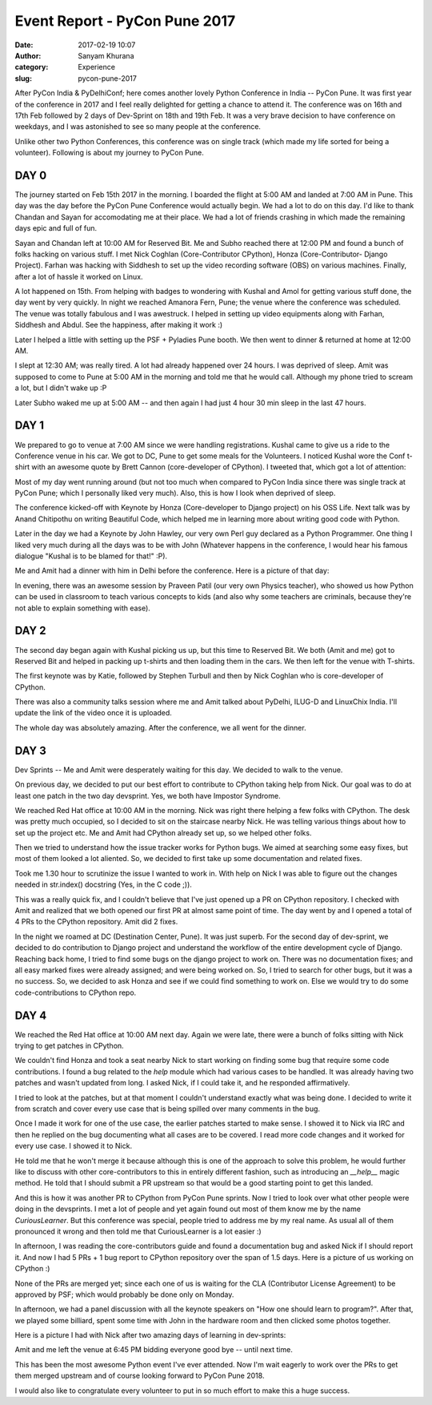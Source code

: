 Event Report - PyCon Pune 2017
##############################
:date: 2017-02-19 10:07
:author: Sanyam Khurana
:category: Experience
:slug: pycon-pune-2017


After PyCon India & PyDelhiConf; here comes another lovely Python Conference in India -- PyCon Pune. It was first year of the conference in 2017 and I feel really delighted for getting a chance to attend it. The conference was on 16th and 17th Feb followed by 2 days of Dev-Sprint on 18th and 19th Feb. It was a very brave decision to have conference on weekdays, and I was astonished to see so many people at the conference.

Unlike other two Python Conferences, this conference was on single track (which made my life sorted for being a volunteer). Following is about my journey to PyCon Pune.

.. image:: images/pycon-pune-2017-1.jpg
    :align: center
    :alt: A group photograph with everyone

DAY 0
-----

The journey started on Feb 15th 2017 in the morning. I boarded the flight at 5:00 AM and landed at 7:00 AM in Pune. This day was the day before the PyCon Pune Conference would actually begin. We had a lot to do on this day. I'd like to thank Chandan and Sayan for accomodating me at their place. We had a lot of friends crashing in which made the remaining days epic and full of fun.

Sayan and Chandan left at 10:00 AM for Reserved Bit. Me and Subho reached there at 12:00 PM and found a bunch of folks hacking on various stuff. I met Nick Coghlan (Core-Contributor CPython), Honza (Core-Contributor- Django Project). Farhan was hacking with Siddhesh to set up the video recording software (OBS) on various machines. Finally, after a lot of hassle it worked on Linux.

A lot happened on 15th. From helping with badges to wondering with Kushal and Amol for getting various stuff done, the day went by very quickly. In night we reached Amanora Fern, Pune; the venue where the conference was scheduled. The venue was totally fabulous and I was awestruck. I helped in setting up video equipments along with Farhan, Siddhesh and Abdul. See the happiness, after making it work :)

.. image:: images/pycon-pune-2017-2.jpeg
    :align: center
    :alt: Sanyam & Farhaan feeling happy

Later I helped a little with setting up the PSF + Pyladies Pune booth. We then went to dinner & returned at home at 12:00 AM.

I slept at 12:30 AM; was really tired. A lot had already happened over 24 hours. I was deprived of sleep. Amit was supposed to come to Pune at 5:00 AM in the morning and told me that he would call. Although my phone tried to scream a lot, but I didn't wake up :P

Later Subho waked me up at 5:00 AM -- and then again I had just 4 hour 30 min sleep in the last 47 hours.

DAY 1
-----

We prepared to go to venue at 7:00 AM since we were handling registrations. Kushal came to give us a ride to the Conference venue in his car. We got to DC, Pune to get some meals for the Volunteers. I noticed Kushal wore the Conf t-shirt with an awesome quote by Brett Cannon (core-developer of CPython). I tweeted that, which got a lot of attention:

.. image:: images/pycon-pune-2017-3.jpg
    :align: center
    :alt: Kushal wearing the official PyCon Pune t-shirt

Most of my day went running around (but not too much when compared to PyCon India since there was single track at PyCon Pune; which I personally liked very much). Also, this is how I look when deprived of sleep.

.. image:: images/pycon-pune-2017-4.png
    :align: center
    :alt: Homo-sapien bot deprived of sleep and feeling high on first day


The conference kicked-off with Keynote by Honza (Core-developer to Django project) on his OSS Life. Next talk was by Anand Chitipothu on writing Beautiful Code, which helped me in learning more about writing good code with Python.

Later in the day we had a Keynote by John Hawley, our very own Perl guy declared as a Python Programmer. One thing I liked very much during all the days was to be with John (Whatever happens in the conference, I would hear his famous dialogue "Kushal is to be blamed for that!" :P).

Me and Amit had a dinner with him in Delhi before the conference. Here is a picture of that day:

.. image:: images/pycon-pune-2017-5.jpg
    :align: center
    :alt: Amit, John and Sanyam while dropping John back to the Hotel

In evening, there was an awesome session by Praveen Patil (our very own Physics teacher), who showed us how Python can be used in classroom to teach various concepts to kids (and also why some teachers are criminals, because they're not able to explain something with ease).


DAY 2
-----

The second day began again with Kushal picking us up, but this time to Reserved Bit. We both (Amit and me) got to Reserved Bit and helped in packing up t-shirts and then loading them in the cars. We then left for the venue with T-shirts.

The first keynote was by Katie, followed by Stephen Turbull and then by Nick Coghlan who is core-developer of CPython.

There was also a community talks session where me and Amit talked about PyDelhi, ILUG-D and LinuxChix India. I'll update the link of the video once it is uploaded.

The whole day was absolutely amazing. After the conference, we all went for the dinner.


DAY 3
-----

Dev Sprints -- Me and Amit were desperately waiting for this day. We decided to walk to the venue.

.. image:: images/pycon-pune-2017-6.jpg
    :align: center
    :alt: On our way to Red Hat office, Pune


On previous day, we decided to put our best effort to contribute to CPython taking help from Nick. Our goal was to do at least one patch in the two day devsprint. Yes, we both have Impostor Syndrome.

We reached Red Hat office at 10:00 AM in the morning. Nick was right there helping a few folks with CPython. The desk was pretty much occupied, so I decided to sit on the staircase nearby Nick. He was telling various things about how to set up the project etc. Me and Amit had CPython already set up, so we helped other folks.

Then we tried to understand how the issue tracker works for Python bugs. We aimed at searching some easy fixes, but most of them looked a lot aliented. So, we decided to first take up some documentation and related fixes.

Took me 1.30 hour to scrutinize the issue I wanted to work in. With help on Nick I was able to figure out the changes needed in str.index() docstring (Yes, in the C code ;)).

This was a really quick fix, and I couldn't believe that I've just opened up a PR on CPython repository. I checked with Amit and realized that we both opened our first PR at almost same point of time. The day went by and I opened a total of 4 PRs to the CPython repository. Amit did 2 fixes.

In the night we roamed at DC (Destination Center, Pune). It was just superb. For the second day of dev-sprint, we decided to do contribution to Django project and understand the workflow of the entire development cycle of Django. Reaching back home, I tried to find some bugs on the django project to work on. There was no documentation fixes; and all easy marked fixes were already assigned; and were being worked on. So, I tried to search for other bugs, but it was a no success. So, we decided to ask Honza and see if we could find something to work on. Else we would try to do some code-contributions to CPython repo.

DAY 4
-----

We reached the Red Hat office at 10:00 AM next day. Again we were late, there were a bunch of folks sitting with Nick trying to get patches in CPython.

We couldn't find Honza and took a seat nearby Nick to start working on finding some bug that require some code contributions. I found a bug related to the `help` module which had various cases to be handled. It was already having two patches and wasn't updated from long. I asked Nick, if I could take it, and he responded affirmatively.

I tried to look at the patches, but at that moment I couldn't understand exactly what was being done. I decided to write it from scratch and cover every use case that is being spilled over many comments in the bug.

Once I made it work for one of the use case, the earlier patches started to make sense. I showed it to Nick via IRC and then he replied on the bug documenting what all cases are to be covered. I read more code changes and it worked for every use case. I showed it to Nick.

He told me that he won't merge it because although this is one of the approach to solve this problem, he would further like to discuss with other core-contributors to this in entirely different fashion, such as introducing an `__help__` magic method. He told that I should submit a PR upstream so that would be a good starting point to get this landed.

And this is how it was another PR to CPython from PyCon Pune sprints. Now I tried to look over what other people were doing in the devsprints. I met a lot of people and yet again found out most of them know me by the name `CuriousLearner`. But this conference was special, people tried to address me by my real name. As usual all of them pronounced it wrong and then told me that CuriousLearner is a lot easier :)

In afternoon, I was reading the core-contributors guide and found a documentation bug and asked Nick if I should report it. And now I had 5 PRs + 1 bug report to CPython repository over the span of 1.5 days. Here is a picture of us working on CPython :)

.. image:: images/pycon-pune-2017-7.jpg
    :align: center
    :alt: Folks hacking on CPython

None of the PRs are merged yet; since each one of us is waiting for the CLA (Contributor License Agreement) to be approved by PSF; which would probably be done only on Monday.

In afternoon, we had a panel discussion with all the keynote speakers on "How one should learn to program?". After that, we played some billiard, spent some time with John in the hardware room and then clicked some photos together.

Here is a picture I had with Nick after two amazing days of learning in dev-sprints:

.. image:: images/pycon-pune-2017-8.jpg
    :align: center
    :alt: Sanyam Khurana with Nick Coghlan

Amit and me left the venue at 6:45 PM bidding everyone good bye -- until next time.

This has been the most awesome Python event I've ever attended. Now I'm wait eagerly to work over the PRs to get them merged upstream and of course looking forward to PyCon Pune 2018.

I would also like to congratulate every volunteer to put in so much effort to make this a huge success.
